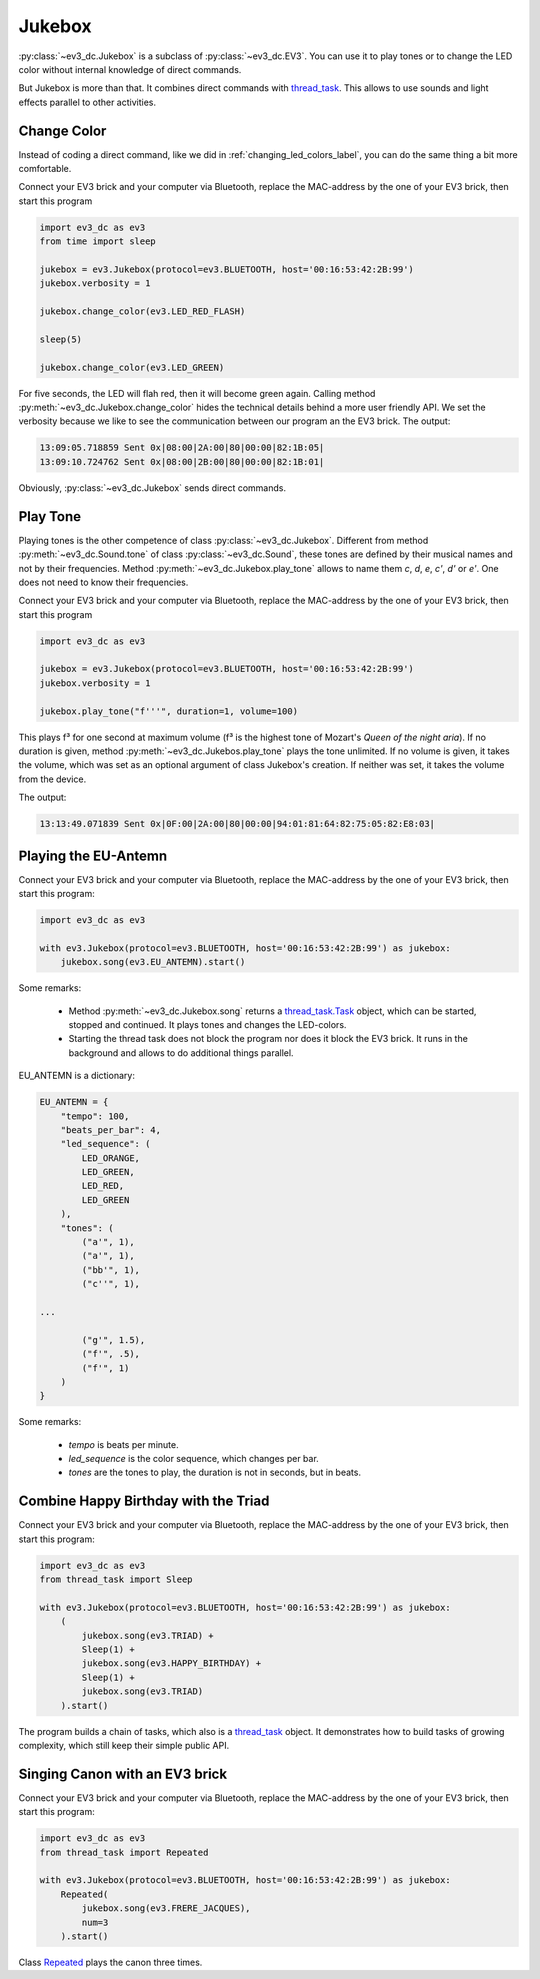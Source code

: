 -------
Jukebox
-------

:py:class:`~ev3_dc.Jukebox` is a subclass of :py:class:`~ev3_dc.EV3`.
You can use it to play tones or to change the LED color without
internal knowledge of direct commands.

But Jukebox is more than that. It combines direct commands with
`thread_task <https://thread-task.readthedocs.io/en/latest>`_. This
allows to use sounds and light effects parallel to other activities.


Change Color
~~~~~~~~~~~~

Instead of coding a direct command, like we did in
:ref:`changing_led_colors_label`, you can do the same thing a bit more
comfortable.

Connect your EV3 brick and your computer via Bluetooth, replace the
MAC-address by the one of your EV3 brick, then start this program

.. code:: python3

  import ev3_dc as ev3
  from time import sleep
  
  jukebox = ev3.Jukebox(protocol=ev3.BLUETOOTH, host='00:16:53:42:2B:99')
  jukebox.verbosity = 1
  
  jukebox.change_color(ev3.LED_RED_FLASH)
  
  sleep(5)
  
  jukebox.change_color(ev3.LED_GREEN)

For five seconds, the LED will flah red, then it will become green
again. Calling method :py:meth:`~ev3_dc.Jukebox.change_color` hides
the technical details behind a more user friendly API. We set the
verbosity because we like to see the communication between our program
an the EV3 brick. The output:

.. code-block:: none

  13:09:05.718859 Sent 0x|08:00|2A:00|80|00:00|82:1B:05|
  13:09:10.724762 Sent 0x|08:00|2B:00|80|00:00|82:1B:01|

Obviously, :py:class:`~ev3_dc.Jukebox` sends direct commands.


Play Tone
~~~~~~~~~

Playing tones is the other competence of class
:py:class:`~ev3_dc.Jukebox`. Different from method
:py:meth:`~ev3_dc.Sound.tone` of class :py:class:`~ev3_dc.Sound`,
these tones are defined by their musical names and not by their
frequencies. Method :py:meth:`~ev3_dc.Jukebox.play_tone` allows to
name them *c*, *d*, *e*, *c'*, *d'* or *e'*. One does not need to know
their frequencies.

Connect your EV3 brick and your computer via Bluetooth, replace the
MAC-address by the one of your EV3 brick, then start this program

.. code:: python3

  import ev3_dc as ev3
  
  jukebox = ev3.Jukebox(protocol=ev3.BLUETOOTH, host='00:16:53:42:2B:99')
  jukebox.verbosity = 1
  
  jukebox.play_tone("f'''", duration=1, volume=100)

This plays f³ for one second at maximum volume (f³ is the highest tone
of Mozart's *Queen of the night aria*). If no duration is given,
method :py:meth:`~ev3_dc.Jukebos.play_tone` plays the tone
unlimited. If no volume is given, it takes the volume, which was set as
an optional argument of class Jukebox's creation. If neither was set,
it takes the volume from the device.

The output:

.. code-block:: none

  13:13:49.071839 Sent 0x|0F:00|2A:00|80|00:00|94:01:81:64:82:75:05:82:E8:03|



Playing the EU-Antemn
~~~~~~~~~~~~~~~~~~~~~

Connect your EV3 brick and your computer via Bluetooth, replace the
MAC-address by the one of your EV3 brick, then start this program:

.. code:: python3

  import ev3_dc as ev3
  
  with ev3.Jukebox(protocol=ev3.BLUETOOTH, host='00:16:53:42:2B:99') as jukebox:
      jukebox.song(ev3.EU_ANTEMN).start()

Some remarks:

  - Method :py:meth:`~ev3_dc.Jukebox.song` returns a `thread_task.Task
    <https://thread-task.readthedocs.io/en/latest/api_documentation.html#task>`_
    object, which can be started, stopped and continued. It plays
    tones and changes the LED-colors.
  - Starting the thread task does not block the program nor does it
    block the EV3 brick. It runs in the background and allows to do
    additional things parallel.

EU_ANTEMN is a dictionary:

.. code-block:: none

  EU_ANTEMN = {
      "tempo": 100,
      "beats_per_bar": 4,
      "led_sequence": (
          LED_ORANGE,
          LED_GREEN,
          LED_RED,
          LED_GREEN
      ),
      "tones": (
          ("a'", 1),
          ("a'", 1),
          ("bb'", 1),
          ("c''", 1),

  ...

          ("g'", 1.5),
          ("f'", .5),
          ("f'", 1)
      )
  }

Some remarks:

  - *tempo* is beats per minute.
  - *led_sequence* is the color sequence, which changes per bar.
  - *tones* are the tones to play, the duration is not in seconds, but
    in beats.


Combine Happy Birthday with the Triad
~~~~~~~~~~~~~~~~~~~~~~~~~~~~~~~~~~~~~

Connect your EV3 brick and your computer via Bluetooth, replace the
MAC-address by the one of your EV3 brick, then start this program:

.. code:: python3

  import ev3_dc as ev3
  from thread_task import Sleep

  with ev3.Jukebox(protocol=ev3.BLUETOOTH, host='00:16:53:42:2B:99') as jukebox:
      (
          jukebox.song(ev3.TRIAD) +
          Sleep(1) +
          jukebox.song(ev3.HAPPY_BIRTHDAY) +
          Sleep(1) +
          jukebox.song(ev3.TRIAD)
      ).start()
      
The program builds a chain of tasks, which also is a `thread_task
<https://thread-task.readthedocs.io/en/latest>`_ object. It
demonstrates how to build tasks of growing complexity, which still
keep their simple public API.


Singing Canon with an EV3 brick
~~~~~~~~~~~~~~~~~~~~~~~~~~~~~~~

Connect your EV3 brick and your computer via Bluetooth, replace the
MAC-address by the one of your EV3 brick, then start this program:

.. code:: python3

  import ev3_dc as ev3
  from thread_task import Repeated
  
  with ev3.Jukebox(protocol=ev3.BLUETOOTH, host='00:16:53:42:2B:99') as jukebox:
      Repeated(
          jukebox.song(ev3.FRERE_JACQUES),
          num=3
      ).start()
    
Class `Repeated
<https://thread-task.readthedocs.io/en/latest/api_documentation.html#repeated>`_
plays the canon three times.



